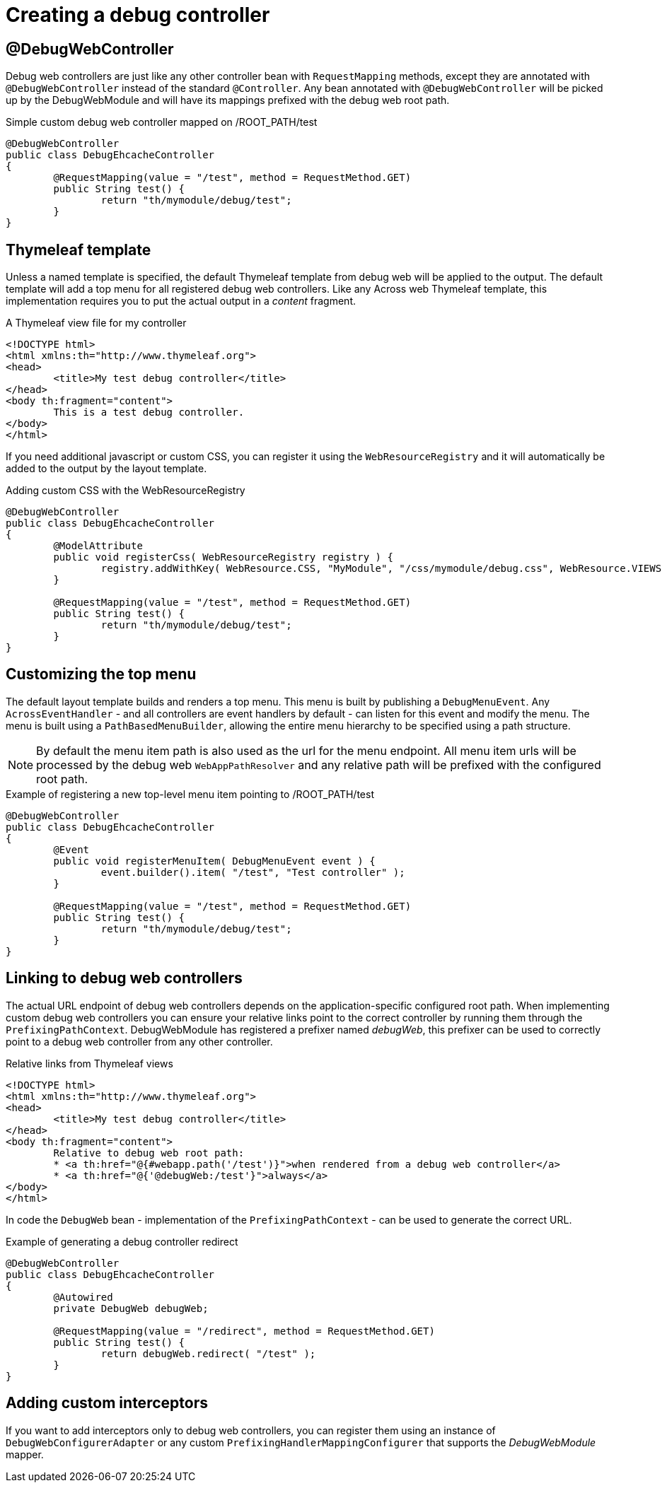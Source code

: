 = Creating a debug controller

== @DebugWebController
Debug web controllers are just like any other controller bean with `RequestMapping` methods, except they are annotated
with `@DebugWebController` instead of the standard `@Controller`.  Any bean annotated with `@DebugWebController`
will be picked up by the DebugWebModule and will have its mappings prefixed with the debug web root path.

.Simple custom debug web controller mapped on /ROOT_PATH/test
[source,java,indent=0]
[subs="verbatim,quotes,attributes"]
----
@DebugWebController
public class DebugEhcacheController
{
	@RequestMapping(value = "/test", method = RequestMethod.GET)
	public String test() {
		return "th/mymodule/debug/test";
	}
}
----

== Thymeleaf template
Unless a named template is specified, the default Thymeleaf template from debug web will be applied to the output.
The default template will add a top menu for all registered debug web controllers.  Like any Across web Thymeleaf template,
this implementation requires you to put the actual output in a _content_ fragment.

.A Thymeleaf view file for my controller
[source,xml,indent=0]
[subs="verbatim,quotes,attributes"]
----
<!DOCTYPE html>
<html xmlns:th="http://www.thymeleaf.org">
<head>
	<title>My test debug controller</title>
</head>
<body th:fragment="content">
	This is a test debug controller.
</body>
</html>
----

If you need additional javascript or custom CSS, you can register it using the `WebResourceRegistry` and it will
automatically be added to the output by the layout template.

.Adding custom CSS with the WebResourceRegistry
[source,java,indent=0]
[subs="verbatim,quotes,attributes"]
----
@DebugWebController
public class DebugEhcacheController
{
	@ModelAttribute
	public void registerCss( WebResourceRegistry registry ) {
		registry.addWithKey( WebResource.CSS, "MyModule", "/css/mymodule/debug.css", WebResource.VIEWS );
	}

	@RequestMapping(value = "/test", method = RequestMethod.GET)
	public String test() {
		return "th/mymodule/debug/test";
	}
}
----

== Customizing the top menu
The default layout template builds and renders a top menu.  This menu is built by publishing a `DebugMenuEvent`. Any
`AcrossEventHandler` - and all controllers are event handlers by default - can listen for this event and modify the menu.
The menu is built using a `PathBasedMenuBuilder`, allowing the entire menu hierarchy to be specified using a path structure.

NOTE: By default the menu item path is also used as the url for the menu endpoint.
All menu item urls will be processed by the debug web `WebAppPathResolver` and any relative path will be prefixed with the configured root path.

.Example of registering a new top-level menu item pointing to /ROOT_PATH/test
[source,java,indent=0]
[subs="verbatim,quotes,attributes"]
----
@DebugWebController
public class DebugEhcacheController
{
	@Event
	public void registerMenuItem( DebugMenuEvent event ) {
		event.builder().item( "/test", "Test controller" );
	}

	@RequestMapping(value = "/test", method = RequestMethod.GET)
	public String test() {
		return "th/mymodule/debug/test";
	}
}
----

== Linking to debug web controllers
The actual URL endpoint of debug web controllers depends on the application-specific configured root path.
When implementing custom debug web controllers you can ensure your relative links point to the correct controller by running them through the `PrefixingPathContext`.
DebugWebModule has registered a prefixer named _debugWeb_, this prefixer can be used to correctly point to a debug web controller from any other controller.

.Relative links from Thymeleaf views
[source,xml,indent=0]
[subs="verbatim,quotes,attributes"]
----
<!DOCTYPE html>
<html xmlns:th="http://www.thymeleaf.org">
<head>
	<title>My test debug controller</title>
</head>
<body th:fragment="content">
	Relative to debug web root path:
	* <a th:href="@{#webapp.path('/test')}">when rendered from a debug web controller</a>
	* <a th:href="@{'@debugWeb:/test'}">always</a>
</body>
</html>
----

In code the `DebugWeb` bean - implementation of the `PrefixingPathContext` - can be used to generate the correct URL.

.Example of generating a debug controller redirect
[source,java,indent=0]
[subs="verbatim,quotes,attributes"]
----
@DebugWebController
public class DebugEhcacheController
{
	@Autowired
	private DebugWeb debugWeb;

	@RequestMapping(value = "/redirect", method = RequestMethod.GET)
	public String test() {
		return debugWeb.redirect( "/test" );
	}
}
----

== Adding custom interceptors
If you want to add interceptors only to debug web controllers, you can register them using an instance of `DebugWebConfigurerAdapter` or any custom `PrefixingHandlerMappingConfigurer` that supports the _DebugWebModule_ mapper.

